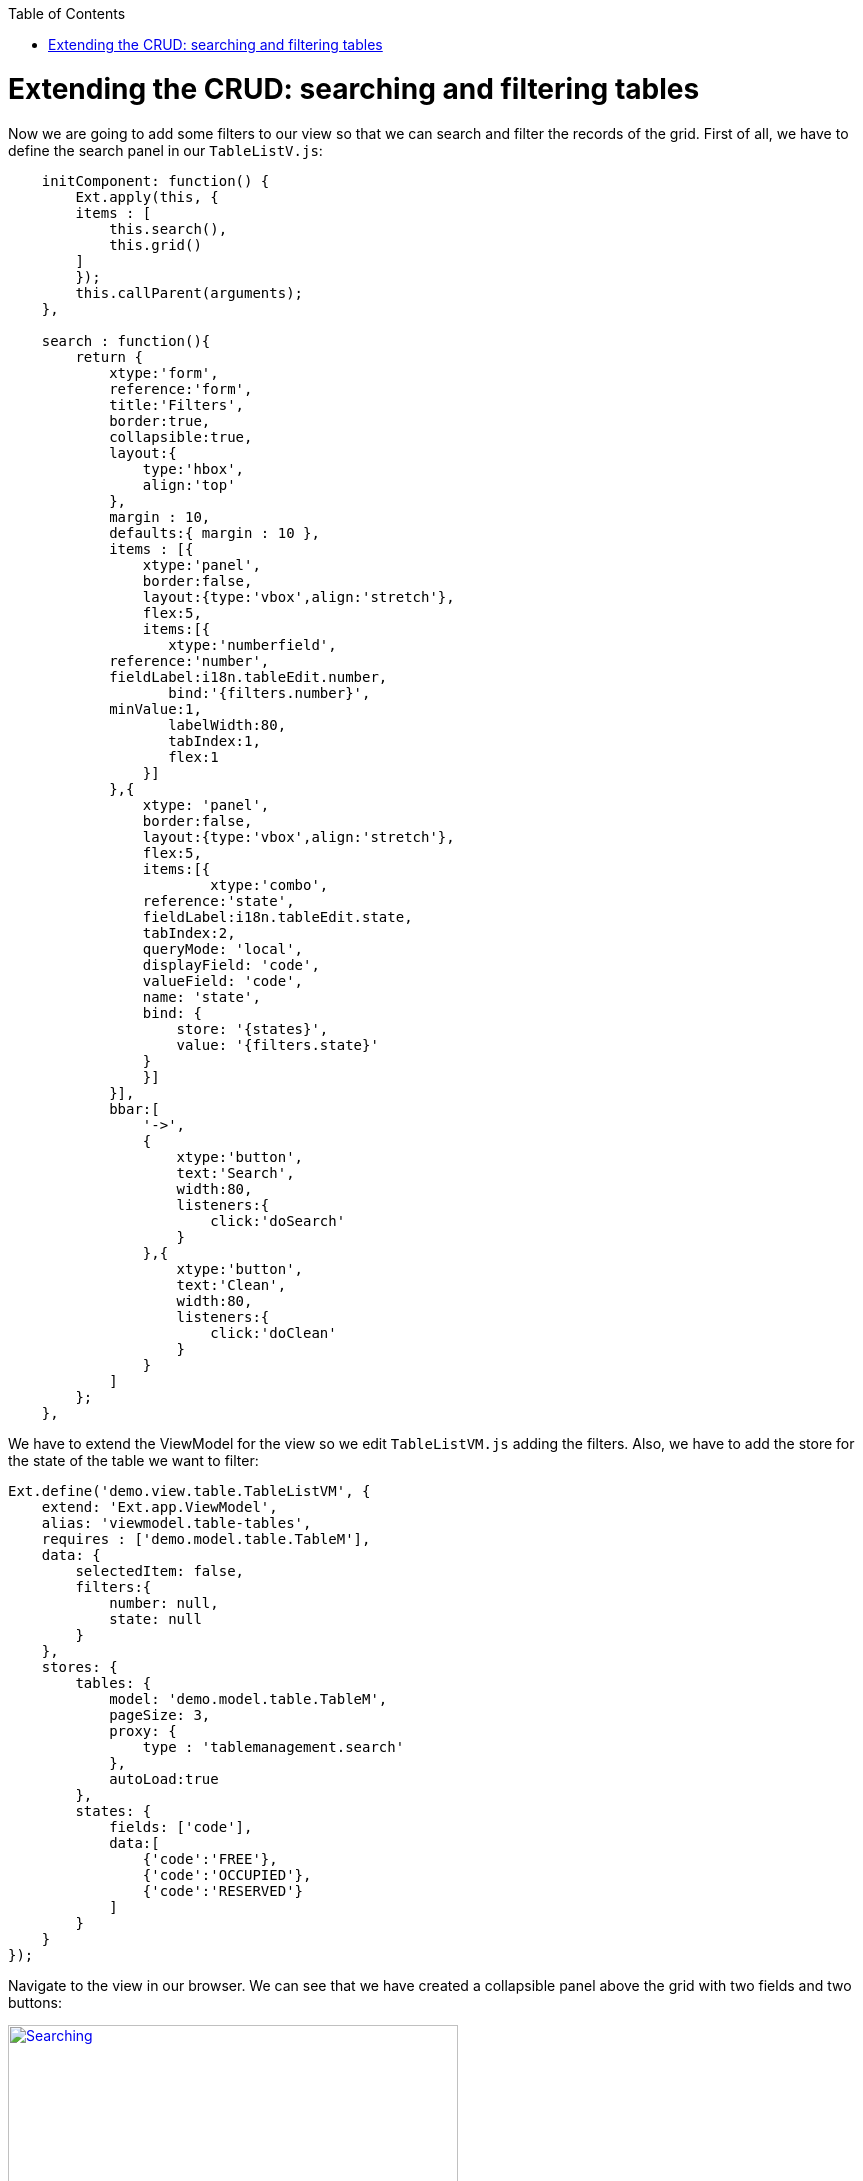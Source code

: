 :toc: macro
toc::[]

# 	Extending the CRUD: searching and filtering tables

Now we are going to add some filters to our view so that we can search and filter the records of the grid.   First of all, we have to define the search panel in our `TableListV.js`:

[source,javascript]
----
    initComponent: function() {
        Ext.apply(this, {
        items : [
            this.search(),
            this.grid()
        ]
        });
        this.callParent(arguments);
    },
    
    search : function(){
        return {
            xtype:'form',
            reference:'form',
            title:'Filters',
            border:true,
            collapsible:true,
            layout:{
                type:'hbox',
                align:'top'
            },
            margin : 10,
            defaults:{ margin : 10 },
            items : [{
                xtype:'panel',
                border:false,
                layout:{type:'vbox',align:'stretch'},
                flex:5,
                items:[{
                   xtype:'numberfield',
            reference:'number',
            fieldLabel:i18n.tableEdit.number,
                   bind:'{filters.number}',
            minValue:1,
                   labelWidth:80,
                   tabIndex:1,
                   flex:1
                }]
            },{
                xtype: 'panel',
                border:false,
                layout:{type:'vbox',align:'stretch'},
                flex:5,
                items:[{
                        xtype:'combo',
                reference:'state',
                fieldLabel:i18n.tableEdit.state,
                tabIndex:2,
                queryMode: 'local',
                displayField: 'code',
                valueField: 'code',
                name: 'state',
                bind: {
                    store: '{states}',
                    value: '{filters.state}'
                }
                }]
            }],
            bbar:[
                '->',
                {
                    xtype:'button',
                    text:'Search',
                    width:80,
                    listeners:{
                        click:'doSearch'
                    }
                },{
                    xtype:'button',
                    text:'Clean',
                    width:80,
                    listeners:{
                        click:'doClean'
                    }
                }
            ]
        };
    },
----

We have to extend the ViewModel for the view so we edit `TableListVM.js` adding the filters.  Also, we have to add the store for the state of the table we want to filter:

[source,javascript]
----
Ext.define('demo.view.table.TableListVM', {
    extend: 'Ext.app.ViewModel',
    alias: 'viewmodel.table-tables',
    requires : ['demo.model.table.TableM'],
    data: {
        selectedItem: false,
        filters:{
            number: null,
            state: null
        }
    },
    stores: {
        tables: {
            model: 'demo.model.table.TableM',
            pageSize: 3,
            proxy: {
                type : 'tablemanagement.search'
            },
            autoLoad:true
        },
        states: {
            fields: ['code'],
            data:[
                {'code':'FREE'},
                {'code':'OCCUPIED'},
                {'code':'RESERVED'}
            ]
        }
    }
});
----

Navigate to the view in our browser.  We can see that we have created a collapsible panel above the grid with two fields and two buttons:

image::images/client-gui-sencha/searching.PNG[Searching,width="450", link="https://github.com/devonfw/devon-guide/wiki/images/client-gui-sencha/searching.PNG"]

Now it is time to define what we are going to do with these buttons we have just created.  So we edit `TableListVC.js` to create the functions doSearch and doClean:

[source,javascript]
----
    doSearch: function(){
        var grid = this.lookupReference('tablesgrid');
        var store = grid.getStore();
        var form = this.lookupReference('form');

        if(!form.isValid()){
            return;
        }

        store.load({
            params : this.getViewModel().data.filters
        });
    },

    doClean: function(){
        var grid = this.lookupReference('tablesgrid');
        var form = this.lookupReference('form');

        grid.getStore().removeAll();
        form.getForm().reset();        
    }
----

Check the changes in the application.

Now, we can see that if we filter by number or state in the grid we only see the records that match with these filters.

image::images/client-gui-sencha/searching2.PNG[Filtering,width="450", link="https://github.com/devonfw/devon-guide/wiki/images/client-gui-sencha/searching2.PNG"]